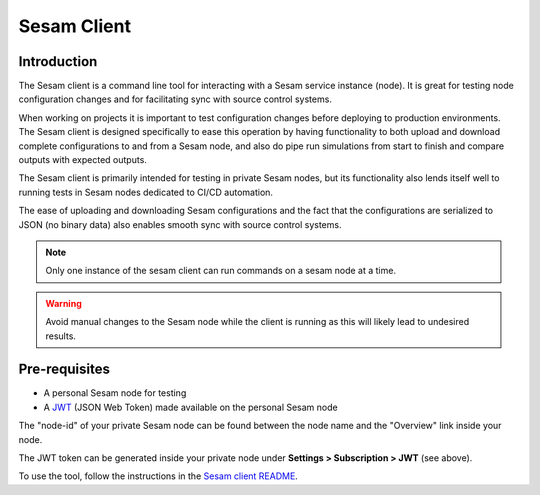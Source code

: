 ============
Sesam Client
============

.. _concepts-sesam-client:

Introduction
============

The Sesam client is a command line tool for interacting with a Sesam service instance (node).
It is great for testing node configuration changes and for facilitating sync with source control systems.

When working on projects it is important to test configuration changes before deploying to production environments.
The Sesam client is designed specifically to ease this operation by having functionality to both upload and download complete configurations to and from a Sesam node,
and also do pipe run simulations from start to finish and compare outputs with expected outputs.

The Sesam client is primarily intended for testing in private Sesam nodes, but its functionality also lends itself well to running tests in Sesam nodes dedicated to CI/CD automation.

The ease of uploading and downloading Sesam configurations and the fact that the configurations are serialized to JSON (no binary data) also enables smooth sync with source control systems.

.. note::

  Only one instance of the sesam client can run commands on a sesam node at a time.

.. warning::

  Avoid manual changes to the Sesam node while the client is running as this will likely lead to undesired results.

Pre-requisites
==============

- A personal Sesam node for testing
- A `JWT <https://docs.sesam.io/getting-started.html#json-web-tokens>`__  (JSON Web Token) made available on the personal Sesam node

The "node-id" of your private Sesam node can be found between the node name and the "Overview" link inside your node.

.. image:: images/Node_ID.png
    :width: 800px
    :align: center
    :alt: DataSet

The JWT token can be generated inside your private node under **Settings > Subscription > JWT** (see above).

To use the tool, follow the instructions in the `Sesam client README <https://github.com/sesam-community/sesam-py>`_.
